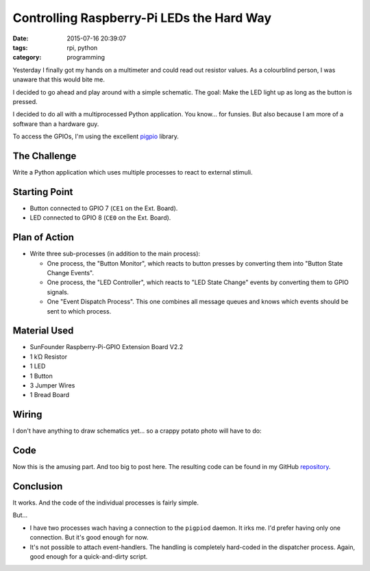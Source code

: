 Controlling Raspberry-Pi LEDs the Hard Way
##########################################


:date: 2015-07-16 20:39:07
:tags: rpi, python
:category: programming


Yesterday I finally got my hands on a multimeter and could read out resistor
values. As a colourblind person, I was unaware that this would bite me.

I decided to go ahead and play around with a simple schematic. The goal: Make
the LED light up as long as the button is pressed.

I decided to do all with a multiprocessed Python application. You know... for
funsies. But also because I am more of a software than a hardware guy.

To access the GPIOs, I'm using the excellent pigpio_ library.

.. _pigpio: http://abyz.co.uk/rpi/pigpio/python.html


The Challenge
=============

Write a Python application which uses multiple processes to react to external
stimuli.

Starting Point
==============

* Button connected to GPIO 7 (``CE1`` on the Ext. Board).
* LED connected to GPIO 8 (``CE0`` on the Ext. Board).

Plan of Action
==============

* Write three sub-processes (in addition to the main process):

  * One process, the "Button Monitor", which reacts to button presses by
    converting them into "Button State Change Events".
  * One process, the "LED Controller", which reacts to "LED State Change"
    events by converting them to GPIO signals.
  * One "Event Dispatch Process". This one combines all message queues and
    knows which events should be sent to which process.

Material Used
=============

* SunFounder Raspberry-Pi-GPIO Extension Board V2.2
* 1 kΏ Resistor
* 1 LED
* 1 Button
* 3 Jumper Wires
* 1 Bread Board

Wiring
======

I don't have anything to draw schematics yet... so a crappy potato photo will
have to do:

.. figure:: {filename}/images/rpi/2015-07-16-ledcontrol.jpg
    :alt: Wiring


Code
====

Now this is the amusing part. And too big to post here. The resulting code can
be found in my GitHub repository_.


Conclusion
==========

It works. And the code of the individual processes is fairly simple.

But...

* I have two processes wach having a connection to the ``pigpiod`` daemon. It
  irks me. I'd prefer having only one connection. But it's good enough for now.
* It's not possible to attach event-handlers. The handling is completely
  hard-coded in the dispatcher process. Again, good enough for a
  quick-and-dirty script.


.. _repository: https://github.com/exhuma/electro-sandbox/tree/master/mpledcontrol
